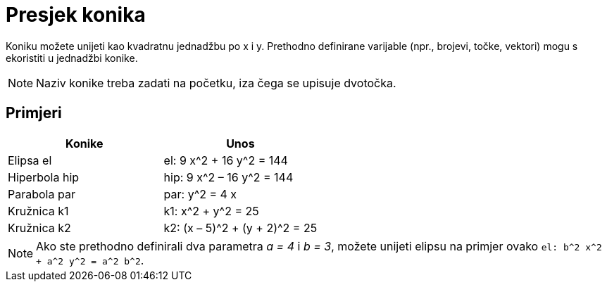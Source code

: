 = Presjek konika
ifdef::env-github[:imagesdir: /hr/modules/ROOT/assets/images]

Koniku možete unijeti kao kvadratnu jednadžbu po x i y. Prethodno definirane varijable (npr., brojevi, točke, vektori)
mogu s ekoristiti u jednadžbi konike.

[NOTE]
====

Naziv konike treba zadati na početku, iza čega se upisuje dvotočka.

====

== Primjeri

[cols=",",options="header",]
|===
|Konike |Unos
|Elipsa el |el: 9 x^2 + 16 y^2 = 144
|Hiperbola hip |hip: 9 x^2 – 16 y^2 = 144
|Parabola par |par: y^2 = 4 x
|Kružnica k1 |k1: x^2 + y^2 = 25
|Kružnica k2 |k2: (x – 5)^2 + (y + 2)^2 = 25
|===

[NOTE]
====

Ako ste prethodno definirali dva parametra _a = 4_ i _b = 3_, možete unijeti elipsu na primjer ovako
`++el: b^2 x^2 + a^2 y^2 = a^2 b^2++`.

====
